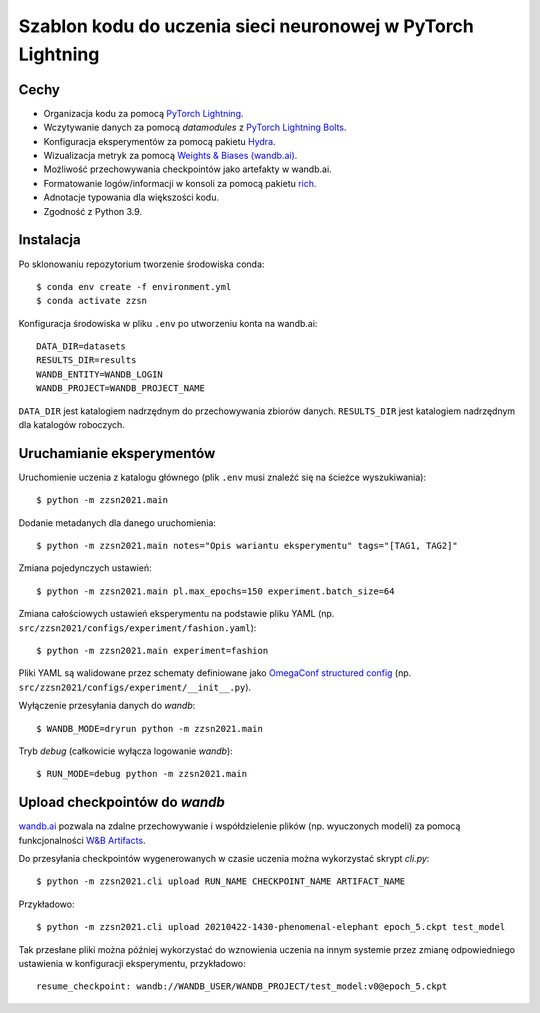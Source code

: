 ************************************************************
Szablon kodu do uczenia sieci neuronowej w PyTorch Lightning
************************************************************

Cechy
-----

* Organizacja kodu za pomocą `PyTorch Lightning <https://pytorch-lightning.readthedocs.io/en/latest/>`_.
* Wczytywanie danych za pomocą `datamodules` z `PyTorch Lightning Bolts <https://lightning-bolts.readthedocs.io/en/latest/>`_.
* Konfiguracja eksperymentów za pomocą pakietu `Hydra <https://hydra.cc/docs/next/tutorials/intro/>`_.
* Wizualizacja metryk za pomocą `Weights & Biases (wandb.ai) <https://docs.wandb.ai/>`_.
* Możliwość przechowywania checkpointów jako artefakty w wandb.ai.
* Formatowanie logów/informacji w konsoli za pomocą pakietu `rich <https://github.com/willmcgugan/rich>`_.
* Adnotacje typowania dla większości kodu.
* Zgodność z Python 3.9.

Instalacja
----------

Po sklonowaniu repozytorium tworzenie środowiska conda::

    $ conda env create -f environment.yml
    $ conda activate zzsn

Konfiguracja środowiska w pliku ``.env`` po utworzeniu konta na wandb.ai::

    DATA_DIR=datasets
    RESULTS_DIR=results
    WANDB_ENTITY=WANDB_LOGIN
    WANDB_PROJECT=WANDB_PROJECT_NAME

``DATA_DIR`` jest katalogiem nadrzędnym do przechowywania zbiorów danych.
``RESULTS_DIR`` jest katalogiem nadrzędnym dla katalogów roboczych.


Uruchamianie eksperymentów
--------------------------

Uruchomienie uczenia z katalogu głównego (plik ``.env`` musi znaleźć się na ścieżce wyszukiwania)::

    $ python -m zzsn2021.main

Dodanie metadanych dla danego uruchomienia::
    
    $ python -m zzsn2021.main notes="Opis wariantu eksperymentu" tags="[TAG1, TAG2]"

Zmiana pojedynczych ustawień::

    $ python -m zzsn2021.main pl.max_epochs=150 experiment.batch_size=64

Zmiana całościowych ustawień eksperymentu na podstawie pliku YAML
(np. ``src/zzsn2021/configs/experiment/fashion.yaml``)::

    $ python -m zzsn2021.main experiment=fashion

Pliki YAML są walidowane przez schematy definiowane jako `OmegaConf structured config <https://omegaconf.readthedocs.io/en/latest/structured_config.html>`_
(np. ``src/zzsn2021/configs/experiment/__init__.py``).

Wyłączenie przesyłania danych do *wandb*::

    $ WANDB_MODE=dryrun python -m zzsn2021.main 

Tryb *debug* (całkowicie wyłącza logowanie *wandb*)::

    $ RUN_MODE=debug python -m zzsn2021.main


Upload checkpointów do *wandb*
------------------------------

`wandb.ai <https://wandb.ai>`_ pozwala na zdalne przechowywanie i współdzielenie plików (np. wyuczonych modeli)
za pomocą funkcjonalności `W&B Artifacts <https://docs.wandb.ai/guides/artifacts/api>`_.

Do przesyłania checkpointów wygenerowanych w czasie uczenia można wykorzystać skrypt `cli.py`::

    $ python -m zzsn2021.cli upload RUN_NAME CHECKPOINT_NAME ARTIFACT_NAME

Przykładowo::

    $ python -m zzsn2021.cli upload 20210422-1430-phenomenal-elephant epoch_5.ckpt test_model

Tak przesłane pliki można później wykorzystać do wznowienia uczenia na innym systemie przez zmianę
odpowiedniego ustawienia w konfiguracji eksperymentu, przykładowo::

    resume_checkpoint: wandb://WANDB_USER/WANDB_PROJECT/test_model:v0@epoch_5.ckpt
